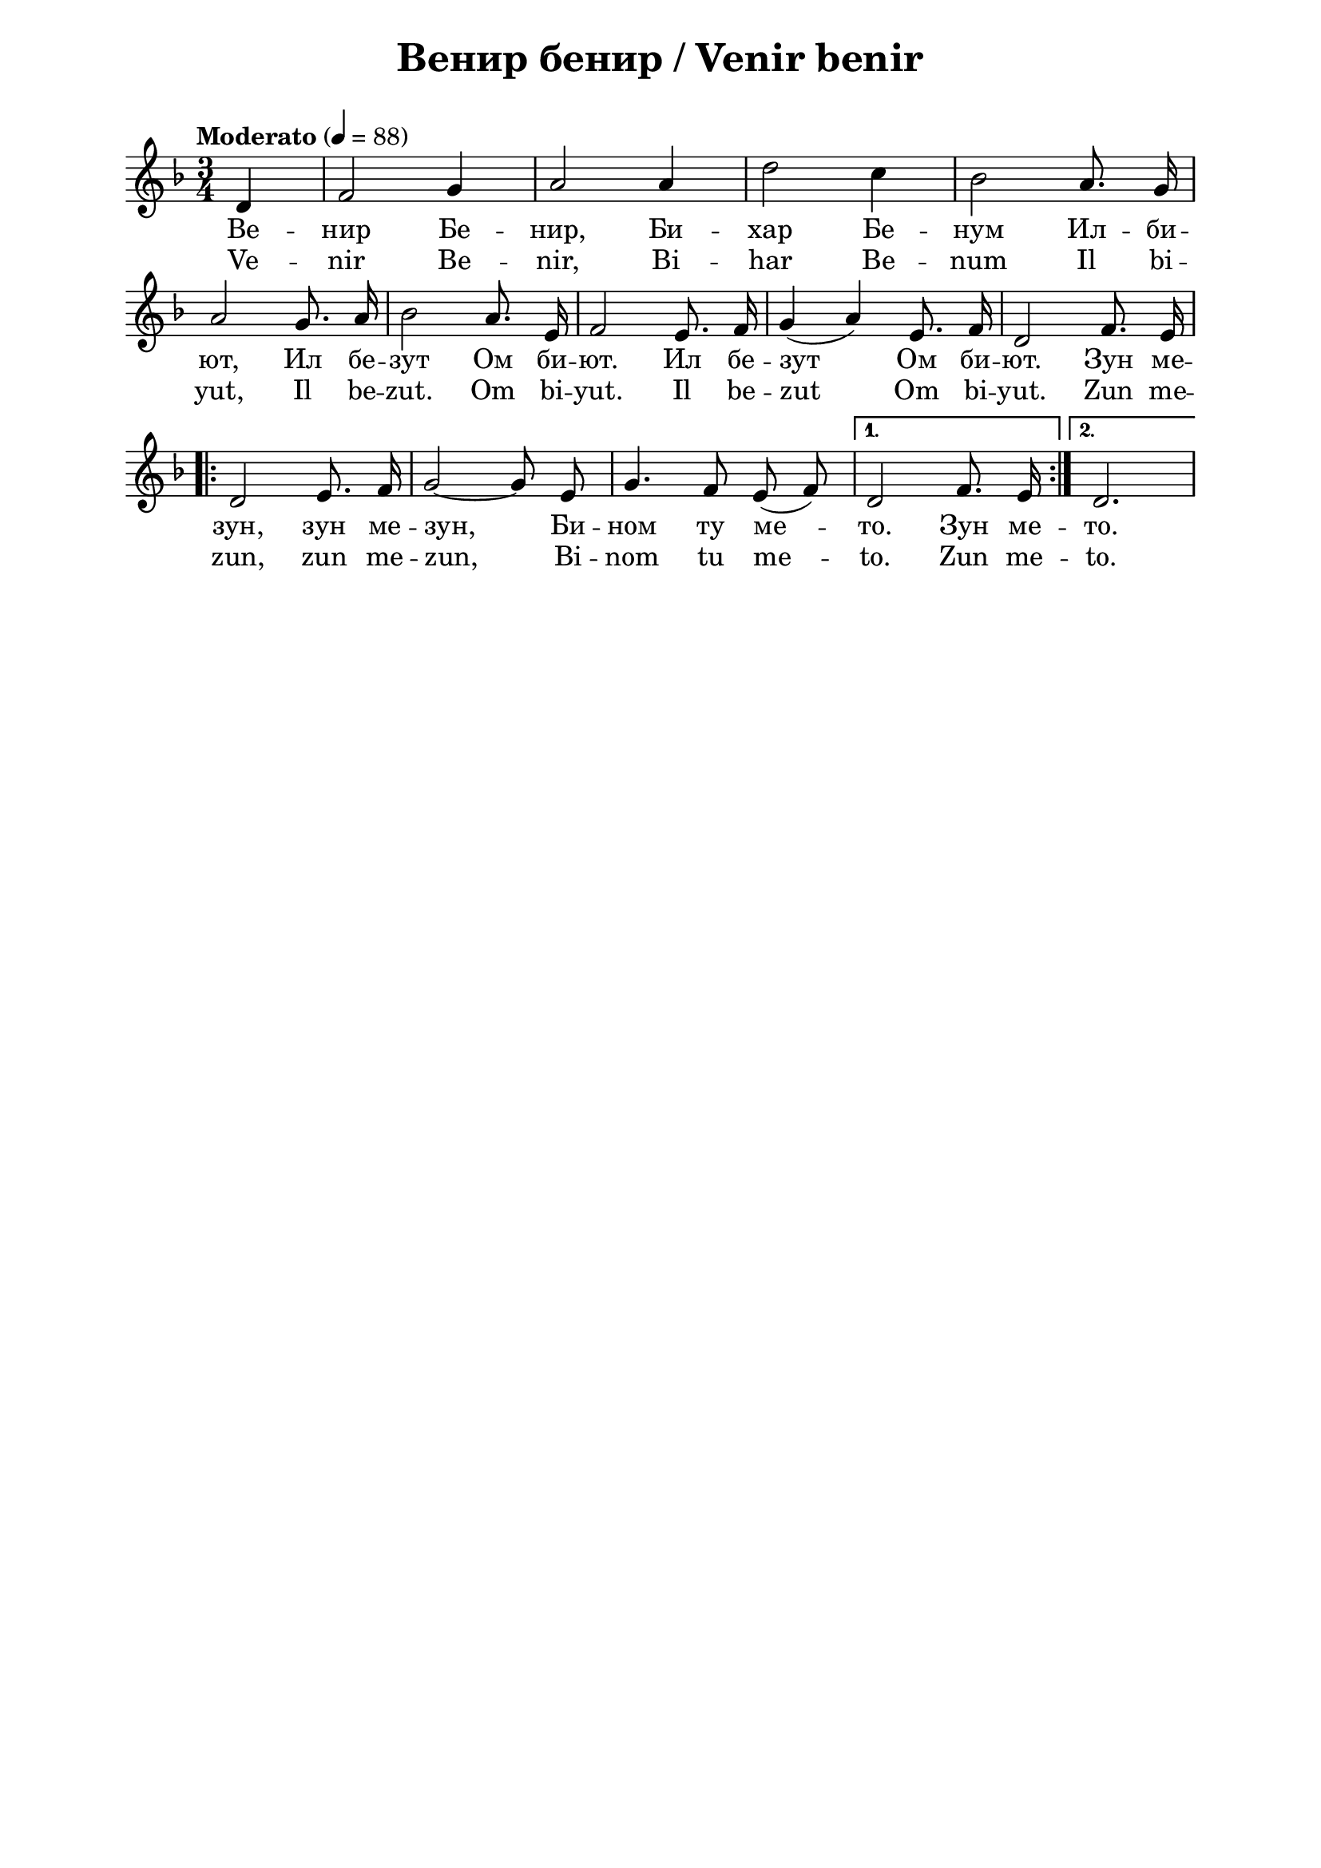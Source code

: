 \version "2.18.2"

\paper {
  print-all-headers = ##t
  print-page-number = ##f 
  left-margin = 2\cm
  right-margin = 2\cm
  ragged-bottom = ##t % do not spread the staves to fill the whole vertical space
}

\header {
  tagline = ##f
}

\bookpart {
\score{
  \layout { 
    indent = 0.0\cm % remove first line indentation
    ragged-last = ##f % do not spread last line to fill the whole space
    \context {
      \Score
      \omit BarNumber %remove bar numbers
    } % context
  } % layout

  \new Voice \absolute {
  \clef treble
  \key d \minor
  \time 3/4 \tempo "Moderato" 4 = 88
 \partial 4
 
 \autoBeamOff
 
 d'4 | f'2 g'4 | a'2 a'4 | d''2 c''4 | bes'2 a'8. g'16 \break | % 6

a'2 g'8. a'16 | bes'2 a'8. e'16 | f'2 e'8. f'16 | g'4 ( a' ) e'8. f'16 |  d'2 f'8. e'16 \break | 

 \repeat volta 2 { d'2 e'8. f'16 | g'2 ~ g'8 e' | g'4. f'8 e' ( f' ) |} \alternative { { d'2 f'8. e'16  | } { d'2. \break |} }

}
  
  \addlyrics {Ве -- нир Бе
  -- нир, Би -- хар Бе -- нум Ил -- би -- ют, Ил
  бе -- зут Ом би -- ют. Ил бе -- зут Ом би --
  ют. Зун ме -- зун, зун ме -- зун, Би -- ном ту
  ме -- то. Зун ме -- то. }
  
  \addlyrics { Ve -- nir Be --
  nir, Bi -- har Be -- num Il bi -- yut, Il be -- zut. Om bi --
  yut. Il be -- zut Om bi -- yut. Zun me -- zun, zun me --
  zun, Bi -- nom tu me -- to. Zun me -- to.}
  
  \header {
    title = "Венир бенир / Venir benir"
  }
  
  \midi{}

} % score
} % bookpart
